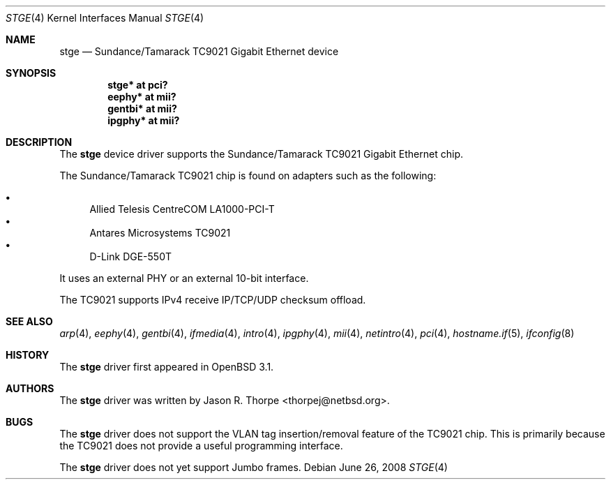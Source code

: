 .\"	$OpenBSD: stge.4,v 1.15 2008/06/26 05:42:07 ray Exp $
.\"	$NetBSD: stge.4,v 1.5 2001/09/11 22:52:54 wiz Exp $
.\"
.\" Copyright (c) 2001 The NetBSD Foundation, Inc.
.\" All rights reserved.
.\"
.\" This code is derived from software contributed to The NetBSD Foundation
.\" by Jason R. Thorpe.
.\"
.\" Redistribution and use in source and binary forms, with or without
.\" modification, are permitted provided that the following conditions
.\" are met:
.\" 1. Redistributions of source code must retain the above copyright
.\"    notice, this list of conditions and the following disclaimer.
.\" 2. Redistributions in binary form must reproduce the above copyright
.\"    notice, this list of conditions and the following disclaimer in the
.\"    documentation and/or other materials provided with the distribution.
.\"
.\" THIS SOFTWARE IS PROVIDED BY THE NETBSD FOUNDATION, INC. AND CONTRIBUTORS
.\" ``AS IS'' AND ANY EXPRESS OR IMPLIED WARRANTIES, INCLUDING, BUT NOT LIMITED
.\" TO, THE IMPLIED WARRANTIES OF MERCHANTABILITY AND FITNESS FOR A PARTICULAR
.\" PURPOSE ARE DISCLAIMED.  IN NO EVENT SHALL THE FOUNDATION OR CONTRIBUTORS
.\" BE LIABLE FOR ANY DIRECT, INDIRECT, INCIDENTAL, SPECIAL, EXEMPLARY, OR
.\" CONSEQUENTIAL DAMAGES (INCLUDING, BUT NOT LIMITED TO, PROCUREMENT OF
.\" SUBSTITUTE GOODS OR SERVICES; LOSS OF USE, DATA, OR PROFITS; OR BUSINESS
.\" INTERRUPTION) HOWEVER CAUSED AND ON ANY THEORY OF LIABILITY, WHETHER IN
.\" CONTRACT, STRICT LIABILITY, OR TORT (INCLUDING NEGLIGENCE OR OTHERWISE)
.\" ARISING IN ANY WAY OUT OF THE USE OF THIS SOFTWARE, EVEN IF ADVISED OF THE
.\" POSSIBILITY OF SUCH DAMAGE.
.\"
.Dd $Mdocdate: June 26 2008 $
.Dt STGE 4
.Os
.Sh NAME
.Nm stge
.Nd Sundance/Tamarack TC9021 Gigabit Ethernet device
.Sh SYNOPSIS
.Cd "stge* at pci?"
.Cd "eephy* at mii?"
.Cd "gentbi* at mii?"
.Cd "ipgphy* at mii?"
.Sh DESCRIPTION
The
.Nm
device driver supports the Sundance/Tamarack TC9021 Gigabit Ethernet
chip.
.Pp
The Sundance/Tamarack TC9021 chip is found on adapters such as the
following:
.Pp
.Bl -bullet -compact
.It
Allied Telesis CentreCOM LA1000-PCI-T
.It
Antares Microsystems TC9021
.It
D-Link DGE-550T
.El
.Pp
It uses an external PHY or an external 10-bit interface.
.Pp
The TC9021 supports IPv4 receive IP/TCP/UDP checksum offload.
.Sh SEE ALSO
.Xr arp 4 ,
.Xr eephy 4 ,
.Xr gentbi 4 ,
.Xr ifmedia 4 ,
.Xr intro 4 ,
.Xr ipgphy 4 ,
.Xr mii 4 ,
.Xr netintro 4 ,
.Xr pci 4 ,
.Xr hostname.if 5 ,
.Xr ifconfig 8
.Sh HISTORY
The
.Nm
driver first appeared in
.Ox 3.1 .
.Sh AUTHORS
The
.Nm
driver was written by
.An Jason R. Thorpe Aq thorpej@netbsd.org .
.Sh BUGS
The
.Nm
driver does not support the VLAN tag insertion/removal feature of the
TC9021 chip.
This is primarily because the TC9021 does not provide a useful
programming interface.
.Pp
The
.Nm
driver does not yet support Jumbo frames.
